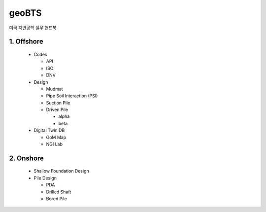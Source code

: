 geoBTS
=======================================

미국 지반공학 실무 핸드북


1. Offshore
---------

  - Codes

    - API
    - ISO
    - DNV

  - Design

    - Mudmat
    - Pipe Soil Interaction (PSI)
    - Suction Pile
    - Driven Pile

      - alpha
      - beta

  - Digital Twin DB

    - GoM Map
    - NGI Lab



2. Onshore
---------

  - Shallow Foundation Design

  - Pile Design

    - PDA
    - Drilled Shaft
    - Bored Pile



